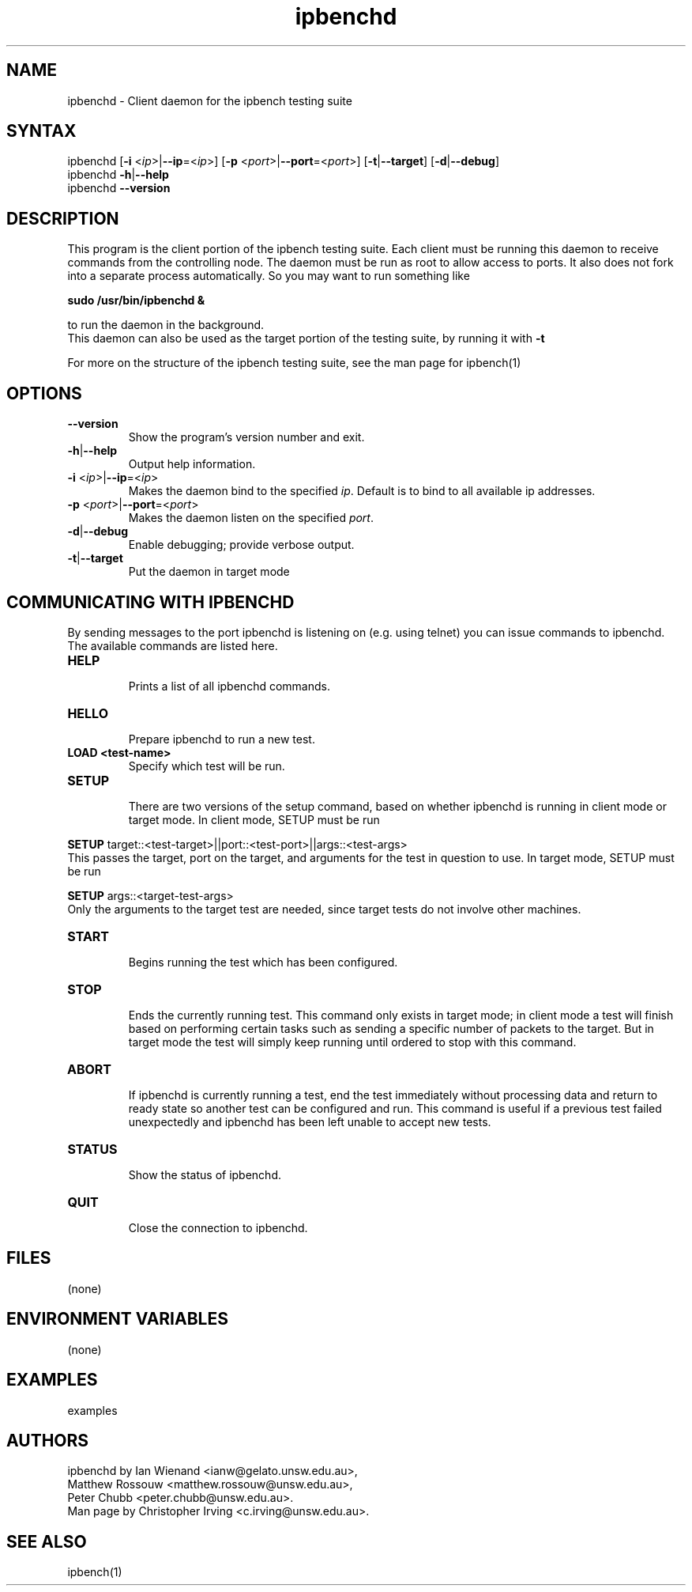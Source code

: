 .TH "ipbenchd" "1" "Mar 2024" "Ian Wienand, Matthew Rossouw, Peter Chubb, Christopher Irving" ""
.SH "NAME"
.LP 
ipbenchd \- Client daemon for the ipbench testing suite
.SH "SYNTAX"
.LP 
ipbenchd [\fB\-i\fR <\fIip\fP>|\fB\-\-ip\fP=<\fIip\fP>]
[\fB\-p\fR <\fIport\fP>|\fB\-\-port\fP=<\fIport\fP>]
[\fB\-t\fP|\fB\-\-target\fP] [\fB\-d\fP|\fB\-\-debug\fP]
.br
ipbenchd \fB\-h\fP|\fB\-\-help\fR
.br
ipbenchd \fB\-\-version\fP
.SH "DESCRIPTION"
.LP 
This program is the client portion of the ipbench testing suite.  Each client must be running this daemon to receive commands from the controlling node. The daemon must be run as root to allow access to ports. It also does not fork into a separate process automatically. So you may want to run something like
.LP
.B sudo /usr/bin/ipbenchd &
.LP
to run the daemon in the background.
.br
This daemon can also be used as the target portion of the testing suite, by running it with \fB\-t\fR
.LP
For more on the structure of the ipbench testing suite, see the man page for ipbench(1)
.SH "OPTIONS"
.LP 
.TP 
\fB\-\-version\fR
Show the program's version number and exit.
.TP 
\fB\-h\fP|\fB\-\-help\fR
Output help information.
.TP 
\fB\-i\fR <\fIip\fP>|\fB\-\-ip\fP=<\fIip\fP>
Makes the daemon bind to the specified \fIip\fP. Default is to bind to all available ip addresses.
.TP 
\fB\-p\fR <\fIport\fP>|\fB\-\-port\fP=<\fIport\fP>
Makes the daemon listen on the specified \fIport\fP.
.TP 
\fB\-d\fP|\fB\-\-debug\fR
Enable debugging; provide verbose output.
.TP 
\fB\-t\fP|\fB\-\-target\fR
Put the daemon in target mode
.SH "COMMUNICATING WITH IPBENCHD"
.LP
By sending messages to the port ipbenchd is listening on (e.g. using telnet) you
can issue commands to ipbenchd. The available commands are listed here.

.TP
.B
HELP
.br
Prints a list of all ipbenchd commands.
.TP
.B
HELLO
.br
Prepare ipbenchd to run a new test.
.TP
.B
LOAD <test-name>
.br
Specify which test will be run.
.TP
.B
SETUP
.br
There are two versions of the setup command, based on whether ipbenchd is
running in client mode or target mode. In client mode, SETUP must be run
.LP
\fBSETUP\fP target::<test-target>||port::<test-port>||args::<test-args>
.br
This passes the target, port on the target, and arguments for the
test in question to use. In target mode, SETUP must be run
.LP
\fBSETUP\fP args::<target-test-args>
.br
Only the arguments to the target test are needed, since target
tests do not involve other machines.
.TP
.B
START
.br
Begins running the test which has been configured.
.TP
.B
STOP
.br
Ends the currently running test. This command only exists in target mode;
in client mode a test will finish based on performing certain tasks
such as sending a specific number of packets to the target. But in target
mode the test will simply keep running until ordered to stop with this command.
.TP
.B
ABORT
.br
If ipbenchd is currently running a test, end the test immediately without
processing data and return to ready state so another test can be configured and run.
This command is useful if a previous test failed unexpectedly and ipbenchd
has been left unable to accept new tests.
.TP
.B
STATUS
.br
Show the status of ipbenchd.
.TP
.B
QUIT
.br
Close the connection to ipbenchd.


.SH "FILES"
.LP 
(none)
.SH "ENVIRONMENT VARIABLES"
.LP 
(none)
.SH "EXAMPLES"
.LP 
examples
.SH "AUTHORS"
.LP 
ipbenchd by Ian Wienand <ianw@gelato.unsw.edu.au>,
.br
Matthew Rossouw <matthew.rossouw@unsw.edu.au>,
.br
Peter Chubb <peter.chubb@unsw.edu.au>.
.br
Man page by Christopher Irving <c.irving@unsw.edu.au>.
.SH "SEE ALSO"
.LP 
ipbench(1)
